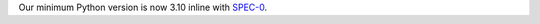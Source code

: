 Our minimum Python version is now 3.10 inline with `SPEC-0 <https://scientific-python.org/specs/spec-0000/>`__.
